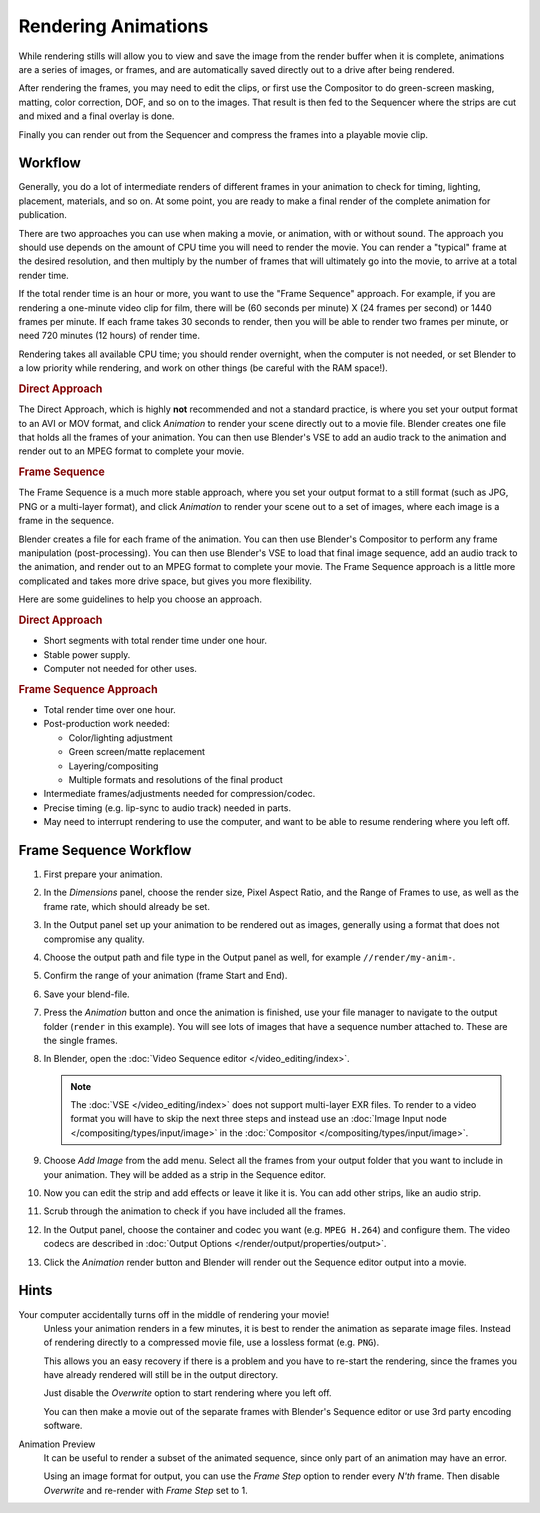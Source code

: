 
********************
Rendering Animations
********************

While rendering stills will allow you to view and save the image from the render buffer when
it is complete, animations are a series of images, or frames,
and are automatically saved directly out to a drive after being rendered.

After rendering the frames, you may need to edit the clips,
or first use the Compositor to do green-screen masking, matting, color correction, DOF,
and so on to the images. That result is then fed to the Sequencer where the strips are cut and
mixed and a final overlay is done.

Finally you can render out from the Sequencer and compress the frames into a playable movie clip.


Workflow
========

Generally, you do a lot of intermediate renders of different frames in your animation to check
for timing, lighting, placement, materials, and so on. At some point,
you are ready to make a final render of the complete animation for publication.

There are two approaches you can use when making a movie, or animation, with or without sound.
The approach you should use depends on the amount of CPU time you will need to render the movie.
You can render a "typical" frame at the desired resolution,
and then multiply by the number of frames that will ultimately go into the movie, to arrive at a total render time.

If the total render time is an hour or more, you want to use the "Frame Sequence" approach.
For example, if you are rendering a one-minute video clip for film, there will be
(60 seconds per minute) X (24 frames per second) or 1440 frames per minute.
If each frame takes 30 seconds to render,
then you will be able to render two frames per minute, or need 720 minutes (12 hours)
of render time.

Rendering takes all available CPU time; you should render overnight,
when the computer is not needed, or set Blender to a low priority while rendering,
and work on other things (be careful with the RAM space!).


.. rubric:: Direct Approach

The Direct Approach, which is highly **not** recommended and not a standard practice,
is where you set your output format to an AVI or MOV format,
and click *Animation* to render your scene directly out to a movie file.
Blender creates one file that holds all the frames of your animation. You can then use
Blender's VSE to add an audio track to the animation and render out to an MPEG format to
complete your movie.


.. rubric:: Frame Sequence

The Frame Sequence is a much more stable approach,
where you set your output format to a still format (such as JPG, PNG or a multi-layer format),
and click *Animation* to render your scene out to a set of images,
where each image is a frame in the sequence.

Blender creates a file for each frame of the animation.
You can then use Blender's Compositor to perform any frame manipulation (post-processing).
You can then use Blender's VSE to load that final image sequence,
add an audio track to the animation, and render out to an MPEG format to complete your movie.
The Frame Sequence approach is a little more complicated and takes more drive space,
but gives you more flexibility.

Here are some guidelines to help you choose an approach.


.. rubric:: Direct Approach

- Short segments with total render time under one hour.
- Stable power supply.
- Computer not needed for other uses.


.. rubric:: Frame Sequence Approach

- Total render time over one hour.
- Post-production work needed:

  - Color/lighting adjustment
  - Green screen/matte replacement
  - Layering/compositing
  - Multiple formats and resolutions of the final product
- Intermediate frames/adjustments needed for compression/codec.
- Precise timing (e.g. lip-sync to audio track) needed in parts.
- May need to interrupt rendering to use the computer, and want to be able to resume rendering where you left off.


Frame Sequence Workflow
=======================

#. First prepare your animation.
#. In the *Dimensions* panel, choose the render size, Pixel Aspect Ratio, and the Range of Frames to use,
   as well as the frame rate, which should already be set.
#. In the Output panel set up your animation to be rendered out as images,
   generally using a format that does not compromise any quality.
#. Choose the output path and file type in the Output panel as well, for example ``//render/my-anim-``.
#. Confirm the range of your animation (frame Start and End).
#. Save your blend-file.
#. Press the *Animation* button and once the animation is finished,
   use your file manager to navigate to the output folder (``render`` in this example).
   You will see lots of images that have a sequence number attached to. These are the single frames.
#. In Blender, open the :doc:`Video Sequence editor </video_editing/index>`.

   .. note::

      The :doc:`VSE </video_editing/index>` does not support multi-layer EXR files.
      To render to a video format you will have to skip the next three steps and
      instead use an :doc:`Image Input node </compositing/types/input/image>`
      in the :doc:`Compositor </compositing/types/input/image>`.

#. Choose *Add Image* from the add menu. Select all the frames from your output folder that you want to include
   in your animation. They will be added as a strip in the Sequence editor.
#. Now you can edit the strip and add effects or leave it like it is.
   You can add other strips, like an audio strip.
#. Scrub through the animation to check if you have included all the frames.
#. In the Output panel, choose the container and codec you want (e.g. ``MPEG H.264``) and configure them.
   The video codecs are described in :doc:`Output Options </render/output/properties/output>`.
#. Click the *Animation* render button and Blender will render out the Sequence editor output into a movie.


Hints
=====

Your computer accidentally turns off in the middle of rendering your movie!
   Unless your animation renders in a few minutes,
   it is best to render the animation as separate image files.
   Instead of rendering directly to a compressed movie file, use a lossless format (e.g. ``PNG``).

   This allows you an easy recovery if there is a problem and you have to re-start the rendering,
   since the frames you have already rendered will still be in the output directory.

   Just disable the *Overwrite* option to start rendering where you left off.

   You can then make a movie out of the separate frames with Blender's Sequence editor
   or use 3rd party encoding software.

Animation Preview
   It can be useful to render a subset of the animated sequence,
   since only part of an animation may have an error.

   Using an image format for output,
   you can use the *Frame Step* option to render every *N'th* frame.
   Then disable *Overwrite* and re-render with *Frame Step* set to 1.
